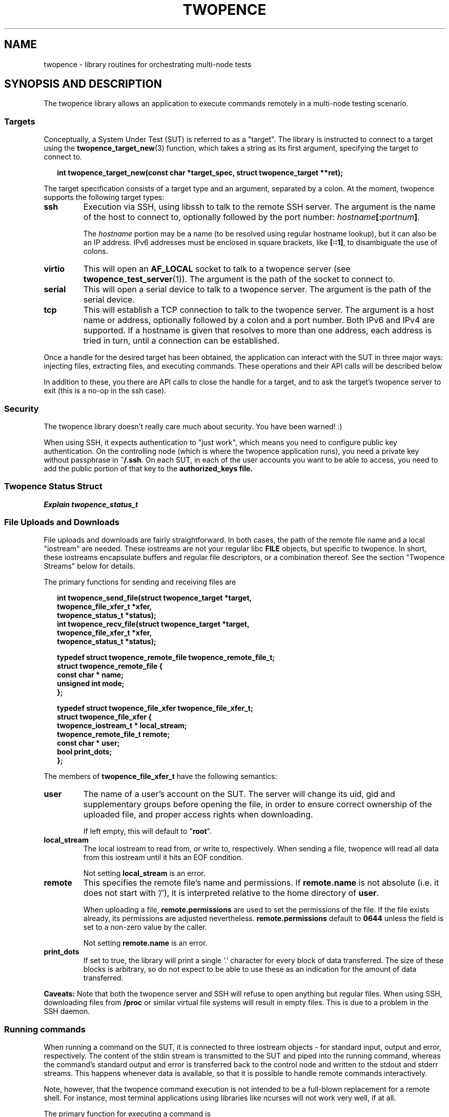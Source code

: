 .\" Process this file with
.\" groff -man -Tascii server.1
.\"
.\"
.TH TWOPENCE "3" "April 2015" "Twopence 0.3.3" "twopence C library"

.SH NAME
twopence \- library routines for orchestrating multi-node tests

.SH SYNOPSIS AND DESCRIPTION
The twopence library allows an application to execute commands remotely
in a multi-node testing scenario.
.\" --------------------------------------------------------------
.\"
.\"
.SS Targets
Conceptually, a System Under Test (SUT) is referred to as a "target".
The library is instructed to connect to a target using the
.BR twopence_target_new (3)
function, which takes a string as its first argument, specifying the
target to connect to.
.PP
.in +2
.nf
.B "int  twopence_target_new(const char *target_spec, struct twopence_target **ret);
.fi
.ni
.PP
The target specification consists of a target type and an argument,
separated by a colon.
At the moment, twopence supports the following target types:
.PP
.TP
.B ssh
Execution via SSH, using libssh to talk to the remote SSH server.
The argument is the name of the host to connect to, optionally followed
by the port number:
.IB hostname [: portnum ] \fR.
.IP
The \fIhostname\fP portion may be a name (to be resolved using
regular hostname lookup), but it can also be an IP address. IPv6
addresses must be enclosed in square brackets, like \fB[::1]\fP,
to disambiguate the use of colons.
.TP
.B virtio
This will open an \fBAF_LOCAL\fP socket to talk to a twopence
server (see \fBtwopence_test_server\fP(1)). The argument is the
path of the socket to connect to.
.TP
.B serial
This will open a serial device to talk to a twopence server.
The argument is the path of the serial device.
.TP
.B tcp
This will establish a TCP connection to talk to the twopence
server. The argument is a host name or address, optionally followed
by a colon and a port number. Both IPv6 and IPv4 are supported.
If a hostname is given that resolves to more than one address,
each address is tried in turn, until a connection can be established.
.PP
Once a handle for the desired target has been obtained, the
application can interact with the SUT in three major ways:
injecting files, extracting files, and executing commands. These
operations and their API calls will be described below
.PP
In addition to these, you there are API calls to close the
handle for a target, and to ask the target's twopence server
to exit (this is a no-op in the ssh case).
.\" --------------------------------------------------------------
.\"
.\"
.SS Security
The twopence library doesn't really care much about security.
You have been warned! :)
.PP
When using SSH, it expects authentication to "just work", which
means you need to configure public key authentication. On the
controlling node (which is where the twopence application runs),
you need a private key without passphrase in \fB~/.ssh\fP. On
each SUT, in each of the user accounts you want to be able to
access, you need to add the public portion of that key to the
\fBauthorized_keys\fB file.
.\" --------------------------------------------------------------
.\"
.\"
.SS Twopence Status Struct
.\" --------------------------------------------------------------
.\"
.\"
.I "Explain twopence_status_t
.PP
.SS File Uploads and Downloads
File uploads and downloads are fairly straightforward. In both
cases, the path of the remote file name and a local "iostream"
are needed. These iostreams are not your regular libc \fBFILE\fP
objects, but specific to twopence. In short, these iostreams
encapsulate buffers and regular file descriptors, or a combination
thereof. See the section \(dqTwopence Streams\(dq below for details.
.PP
The primary functions for sending and receiving files are
.PP
.in +2
.nf
\fB
int  twopence_send_file(struct twopence_target *target,
                          twopence_file_xfer_t *xfer,
                          twopence_status_t *status);
int  twopence_recv_file(struct twopence_target *target,
                          twopence_file_xfer_t *xfer,
                          twopence_status_t *status);

typedef struct twopence_remote_file twopence_remote_file_t;
struct twopence_remote_file {
  const char *            name;
  unsigned int            mode;
};

typedef struct twopence_file_xfer twopence_file_xfer_t;
struct twopence_file_xfer {
  twopence_iostream_t *   local_stream;
  twopence_remote_file_t  remote;
  const char *            user;
  bool                    print_dots;
};
\fP
.fi
.in
.PP
The members of \fBtwopence_file_xfer_t\fP have the following semantics:
.TP
.B user
The name of a user's account on the SUT. The server will change its
uid, gid and supplementary groups before opening the file, in order
to ensure correct ownership of the uploaded file, and proper access
rights when downloading.
.IP
If left empty, this will default to \(dq\fBroot\fP\(dq.
.TP
.B local_stream
The local iostream to read from, or write to, respectively. When
sending a file, twopence will read all data from this iostream
until it hits an EOF condition.
.IP
Not setting \fBlocal_stream\fP is an error.
.TP
.B remote
This specifies the remote file's name and permissions. If
\fBremote.name\fP is not absolute (i.e. it does not start with '/'),
it is interpreted relative to the home directory of \fBuser\fP.
.IP
When uploading a file, \fBremote.permissions\fP are used to set
the permissions of the file. If the file exists already, its
permissions are adjusted nevertheless.
\fBremote.permissions\fP default to \fB0644\fP unless the field is
set to a non-zero value by the caller.
.IP
Not setting \fBremote.name\fP is an error.
.TP
.B print_dots
If set to true, the library will print a single '.' character for
every block of data transferred. The size of these blocks is
arbitrary, so do not expect to be able to use these as an indication
for the amount of data transferred.
.PP
\fBCaveats:\fP 
Note that both the twopence server and SSH will refuse to open anything
but regular files. When using SSH, downloading files from \fB/proc\fP
or similar virtual file systems will result in empty files. This is due
to a problem in the SSH daemon.
.\" --------------------------------------------------------------
.\"
.\"
.SS Running commands
When running a command on the SUT, it is connected to three iostream
objects - for standard input, output and error, respectively.
The content of the stdin stream is transmitted to the SUT and piped
into the running command, whereas the command's standard output and
error is transferred back to the control node and written to the
stdout and stderr streams.  This happens whenever data is available,
so that it is possible to handle remote commands interactively.
.PP
Note, however, that the twopence command execution is not intended
to be a full-blown replacement for a remote shell. For instance,
most terminal applications using libraries like ncurses will not
work very well, if at all.
.PP
The primary function for executing a command is
.PP
.in +2
.nf
\fB
int              twopence_run_test(struct twopence_target *target,
                          twopence_command_t *cmd,
                          twopence_status_t *status);

typedef struct twopence_command twopence_command_t;
struct twopence_command {
  const char *            command;
  const char *            user;
  long                    timeout;
  bool                    request_tty;
  bool                    background;

  twopence_iostream_t     iostream[__TWOPENCE_IO_MAX];
  twopence_buf_t          buffer[__TWOPENCE_IO_MAX];
};

void             twopence_command_init(twopence_command_t *cmd,
                          const char *cmdline);
void             twopence_command_destroy(twopence_command_t *cmd);
\fP
.fi
.in
.PP
In order to run a command remotely, you need to set up a
\fBtwopence_command_t\fP struct. This is done by calling
\fBtwopence_command_init\fP and pass in the command line
to execute. Other fields of the command struct can be modified
subsequently, either by accessing them directly or by using
.PP
After the command has completed, the command object should
be disposed of by calling \fBtwopence_command_destroy\fP.
It is not safe to modify or destroy the command while
execution is still in progress.
.PP
The members of \fBtwopence_command_t\fP have the following semantics:
.TP
.B command
This specifies the command line to be executed. It is passed to
\fB/bin/sh\fP on the remote host for execution, so that shell wildcards
etc work.
.TP
.B user
The name of the user to run this command as. The command will be
executed with the privileges of this user, and the current working
directory set to the account's home directory.
.IP
If not set, this defaults to \fBroot\fP.
.TP
.B timeout
The timeout, in seconds, within which the command is expected to
complete. If the runtime exceeds this limit, the command is
terminated and a \fBCOMMAND_TIMEOUT\dP error is returned.
.IP
The default timeout is 60 seconds.
.TP
.B request_tty
If this is false, the remote command is run with standard input and output
connected to normal unnamed pipes. If this flag is set, a pseudo-tty pair
is allocated instead, and the command is runs with its stdio connected to
the slave tty. However, there are currently no provisions for transmitting
the \fBTERM\fP variable, the terminal size or SIGWINCH signals.
.IP
This option is currently only implemented for the ssh target type.
It defaults to false.
.TP
.B background
If set, requests that the command is run asynchronously, meaning that
\fBtwopence_run_test\fP returns immediately without waiting for the
command to complete. The return value is a positive integer
uniquely identifying the running transaction, similar to a Linux
process ID.  See below for a description on how to wait wait
for and retrieve the exit status of backgrounded commands.
.TP
.B iostream
This array containts the three twopence iostreams connected to the command,
 indexed by \fBTWOPENCE_STDIN\fP, \fBTWOPENCE_STDOUT\fP, and \fBTWOPENCE_STDERR\fP.
.TP
.B buffer
These buffer objects can be used to set up any of the three iostreams
to read from or write to a memory buffer.
.\" --------------------------------------------------------------
.\"
.\"
.SS Setting up the Command's iostreams
After initializing a command object, its iostreams can be set up
using a number of utility functions.
.PP
Note that output streams can be connected to more than one
"substream". For instance, your application may want the output
of the test programs to be written to your application's standard
output, while at the same time capturing the data in a buffer.
Currently, an iostream will support up to 4 substreams.
.PP
.in +2
.nf
\fB
typedef enum {
  TWOPENCE_STDIN,
  TWOPENCE_STDOUT,
  TWOPENCE_STDERR
} twopence_iofd_t;

void             twopence_command_iostream_redirect(twopence_command_t *cmd,
                          twopence_iofd_t which, int fd, bool closeit);
twopence_buf_t * twopence_command_alloc_buffer(twopence_command_t *cmd,
                          twopence_iofd_t which, size_t size);
void             twopence_command_ostream_capture(twopence_command_t *cmd,
                          twopence_iofd_t which, twopence_buf_t *bp);
void             twopence_command_ostreams_reset(twopence_command_t *cmd);
void             twopence_command_ostream_reset(twopence_command_t *cmd,
                          twopence_iofd_t which);
\fP
.fi
.in
.PP
If you want to connect a stream to a regular file descriptor, you would
just use \fBtwopence_command_iostream_redirect\fP like this:
.PP
.nf
.B "  twopence_command_iostream_redirect(&cmd, TWOPENCE_STDOUT, 1, false);
.fi
.PP
This would cause the output of the remote command to be written to the
local standard output of your application. The \fBcloseit\fP flag tells
twopence whether to close the file descriptor when the stream is destroyed.
In this case, you probably want to hang onto file descriptor 1, and
thus you would pass \fBfalse\fP as \fBcloseit\fP parameter.
.PP
Similarly, you can redirect the remote command's standard output
to a buffer. This can happen instead of or in addition to redirecting
the output to a file. To do so, you would allocate a buffer using
\fBtwopence_command_alloc_buffer\fP, and connect the iostream to
this buffer using \fBtwopence_command_ostream_capture\fP.
.PP
Note that the buffer being \(dqallocated\(dq is a \fBbuffer\fP
member of the command struct, which is just being resized to the
requested size.
.PP
.nf
.in +2m
.B "twopence_command_t cmd;
.B "twopence_status_t status;
.B "twopence_buf_t *bp;
.B ""
.B "/* Initialize the command */
.B "twopence_command_init(cmd, "ps lax");
.B ""
.B "/* Resize the stdout buffer */
.B "bp = twopence_command_alloc_buffer(&cmd, TWOPENCE_STDOUT, 128 * 1024);
.B ""
.B "/* Capture stdout and stderr in this buffer */
.B "twopence_command_ostream_capture(&cmd, TWOPENCE_STDOUT, bp);
.B "twopence_command_ostream_capture(&cmd, TWOPENCE_STDERR, bp);
.B "rc = twopence_run_test(target, &cmd, &status);
.B ""
.B "/* Do something with the content of the buffer */
.B "...
.B "/* Done! */
.B "twopence_command_destroy(&cmd);
.in
.fi
.PP
Just like the stdout and stderr streams, you can redirect standard
input. However, stdin does not really support multiple substreams -
you cannot read from several substreams concurrently, and reading them
sequentially turns out to make things pretty complicated. Which is
why, right now, you can connect stdin to \fIeither\fP a buffer or
a file descriptor. The functions to be used are the same as in the
stdout/stderr case described above:
.PP
.nf
.in +2m
.B "twopence_command_t cmd;
.B "twopence_status_t status;
.B "twopence_buf_t *bp;
.B ""
.B "/* Initialize the command */
.B "twopence_command_init(cmd, "fdisk /dev/sdc");
.B ""
.B "/* Stick the fdisk command in a buffer */
.B "bp = twopence_command_alloc_buffer(&cmd, TWOPENCE_STDIN, data_len);
.B "twopence_buf_append(bp, data, data_len);
.B ""
.B "/* Make stdin read from this buffer */
.B "twopence_command_ostream_capture(&cmd, TWOPENCE_STDIN, bp);
.B "rc = twopence_run_test(target, &cmd, &status);
.B ""
.B "/* Done! You've destroyed your partition table! :-) */
.B "twopence_command_destroy(&cmd);
.in
.fi
.PP
.\" --------------------------------------------------------------
.\"
.\"
.SS Running commands asynchronously
Twopence supports \fIbackgrounding\fP commands, i.e. running them
asynchrounously. This can be requested simply by setting the \fBbackground\fP
member of the command struct to \fBtrue\fP.
.PP
When backgrounding a command, \fBtwopence_run_test\fP will return
immediately, allowing you to schedule more commands. The return value
will be a \(qdtransaction id\(qd that identifies the command. This
is an integer value. Commands scheduled on the same target will have
different IDs, but commands scheduled on different targets may be
assigned the same ID.
.PP
Once you have created all commands you want to run, you have to wait
for them using the \fBtwopence_wait\fP function:
.PP
.in +2
.nf
.B "int  twopence_wait(struct twopence_target *, int xid, twopence_status_t *);
.fi
.in
.PP
The \fBxid\fP argument should be either 0, telling twopence to wait for
just any command to complete, or should be a transaction ID returned
by a previous call to \fBtwopence_run_test\fP on this target.
.PP
If there are no pending commands, \fBtwopence_wait\fP will return 0.
If an error occured while executing a transaction, or while waiting
for it, a negative erorr code will be returned. If a command
completed without local error, its exit status will be copied to the
\fBtwopence_status_t\fP argument, and its transaction ID will be returned.
.PP
Note, by the time \fBtwopence_run_test\fP returns, it is not guaranteed
that the backgrounded command has actually been started on the SUT. Remote
commands will only be started, and will only be able to perform I/O,
while the client application is executing the internal twopence event
loop. This is currently only guaranteed to happen when twopence is
actively waiting for a command to complete, i.e. either while in
\fBtwopence_run_test\fP (executing another command synchronously),
or while in \fBtwopence_wait\fP.
.PP
.\" --------------------------------------------------------------
.\"
.\"
.SS Interrupting a Command
Twopence provides a mechanism to interrupt a command that is
being run synchronously (i.e. \fBbackground\fP is set to \fBfalse\fP),
using this function:
.PP
.in +2
.nf
.B "int  twopence_interrupt_command(struct twopence_target *target);
.fi
.in
.PP
This will not work equally well on all targets. In particular, while the
SSH protocol does provide for commands to deliver signals to a command
remotely, this is currently not implemented in openssh's sshd. A workaround
exists in the twopence library, but it is far from perfect.

.\" --------------------------------------------------------------
.\"
.\"
.SH SEE ALSO
.BR twopence_command(1) ,
.BR twopence_inject(1) ,
.BR twopence_extract(1) ,
.BR twopence_test_server(1) .
.SH AUTHORS
Twopence was conceived and written by Eric Bischoff, with contributions
from a few others.
This manpage was written by Olaf Kirch.
